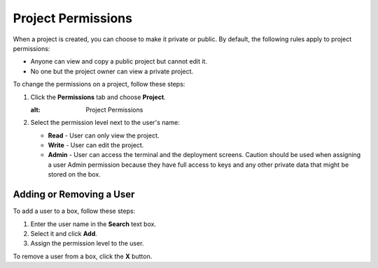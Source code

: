 .. _project-permissions:

Project Permissions
===================

When a project is created, you can choose to make it private or public. By default, the following rules apply to project permissions:

- Anyone can view and copy a public project but cannot edit it.
- No one but the project owner can view a private project.

To change the permissions on a project, follow these steps:

1. Click the **Permissions** tab and choose **Project**.

   .. image:: /img/permissions-dlg.png
   :alt: Project Permissions

2. Select the permission level next to the user's name:

   - **Read** - User can only view the project.
   - **Write** - User can edit the project.
   - **Admin** - User can access the terminal and the deployment screens. Caution should be used when assigning a user Admin permission because they have full access to keys and any other private data that might be stored on the box.

Adding or Removing a User
-------------------------

To add a user to a box, follow these steps:

1. Enter the user name in the **Search** text box.
2. Select it and click **Add**.
3. Assign the permission level to the user.

To remove a user from a box, click the **X** button. 

